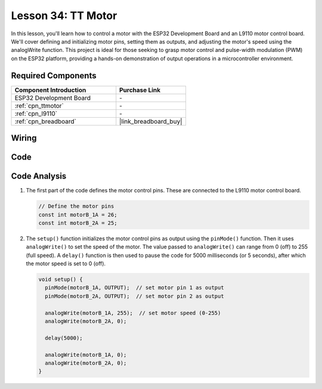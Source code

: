 .. _esp32_lesson34_motor:

Lesson 34: TT Motor
==================================

In this lesson, you'll learn how to control a motor with the ESP32 Development Board and an L9110 motor control board. We'll cover defining and initializing motor pins, setting them as outputs, and adjusting the motor's speed using the analogWrite function. This project is ideal for those seeking to grasp motor control and pulse-width modulation (PWM) on the ESP32 platform, providing a hands-on demonstration of output operations in a microcontroller environment.

Required Components
---------------------------

.. list-table::
    :widths: 30 20
    :header-rows: 1

    *   - Component Introduction
        - Purchase Link

    *   - ESP32 Development Board
        - \-
    *   - :ref:`cpn_ttmotor`
        - \-
    *   - :ref:`cpn_l9110`
        - \-
    *   - :ref:`cpn_breadboard`
        - |link_breadboard_buy|


Wiring
---------------------------

.. image:: img/Lesson_34_Motor_esp32_bb.png
    :width: 100%


Code
---------------------------

.. raw:: html

    <iframe src=https://create.arduino.cc/editor/sunfounder01/c1d4e7f5-140c-4ed4-a149-1af81df5dc0b/preview?embed style="height:510px;width:100%;margin:10px 0" frameborder=0></iframe>

Code Analysis
---------------------------

1. The first part of the code defines the motor control pins. These are connected to the L9110 motor control board.

   .. code-block:: arduino
   
      // Define the motor pins
      const int motorB_1A = 26;
      const int motorB_2A = 25;

2. The ``setup()`` function initializes the motor control pins as output using the ``pinMode()`` function. Then it uses ``analogWrite()`` to set the speed of the motor. The value passed to ``analogWrite()`` can range from 0 (off) to 255 (full speed). A ``delay()`` function is then used to pause the code for 5000 milliseconds (or 5 seconds), after which the motor speed is set to 0 (off).

   .. code-block:: arduino
   
      void setup() {
        pinMode(motorB_1A, OUTPUT);  // set motor pin 1 as output
        pinMode(motorB_2A, OUTPUT);  // set motor pin 2 as output
   
        analogWrite(motorB_1A, 255);  // set motor speed (0-255)
        analogWrite(motorB_2A, 0);
   
        delay(5000);
   
        analogWrite(motorB_1A, 0);  
        analogWrite(motorB_2A, 0);
      }
